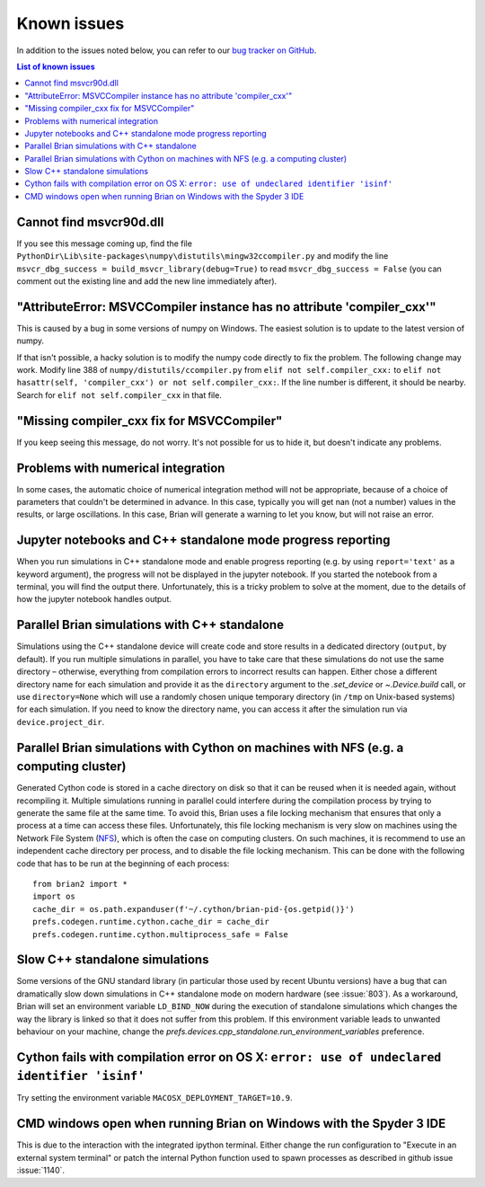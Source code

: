 Known issues
============

In addition to the issues noted below, you can refer to our
`bug tracker on GitHub <https://github.com/brian-team/brian2/issues?q=is%3Aopen+is%3Aissue+label%3Abug>`__.

.. contents:: List of known issues
    :local:

Cannot find msvcr90d.dll
------------------------

If you see this message coming up, find the file
``PythonDir\Lib\site-packages\numpy\distutils\mingw32ccompiler.py``
and modify the line ``msvcr_dbg_success = build_msvcr_library(debug=True)`` to read
``msvcr_dbg_success = False`` (you can comment out the existing line and add the new line
immediately after).

"AttributeError: MSVCCompiler instance has no attribute 'compiler_cxx'"
-----------------------------------------------------------------------

This is caused by a bug in some versions of numpy on Windows. The easiest solution is to
update to the latest version of numpy.

If that isn't possible, a hacky solution is to modify the numpy code directly to fix the
problem. The following change may work.
Modify line 388 of ``numpy/distutils/ccompiler.py`` from ``elif not self.compiler_cxx:`` to
``elif not hasattr(self, 'compiler_cxx') or not self.compiler_cxx:``. If the line
number is different, it should be nearby. Search for ``elif not self.compiler_cxx`` in
that file.

"Missing compiler_cxx fix for MSVCCompiler"
-------------------------------------------

If you keep seeing this message, do not worry. It's not possible for us to
hide it, but doesn't indicate any problems.

Problems with numerical integration
-----------------------------------

In some cases, the automatic choice of numerical integration method will not be
appropriate, because of a choice of parameters that couldn't be determined in
advance. In this case, typically you will get nan (not a number) values in the
results, or large oscillations. In this case, Brian will generate a warning to
let you know, but will not raise an error.

Jupyter notebooks and C++ standalone mode progress reporting
------------------------------------------------------------

When you run simulations in C++ standalone mode and enable progress reporting
(e.g. by using ``report='text'`` as a keyword argument), the progress will not
be displayed in the jupyter notebook. If you started the notebook from a
terminal, you will find the output there. Unfortunately, this is a tricky
problem to solve at the moment, due to the details of how the jupyter notebook
handles output.

Parallel Brian simulations with C++ standalone
----------------------------------------------

Simulations using the C++ standalone device will create code and store results
in a dedicated directory (``output``, by default). If you run multiple
simulations in parallel, you have to take care that these simulations do not
use the same directory – otherwise, everything from compilation errors to
incorrect results can happen. Either chose a different directory name for each
simulation and provide it as the ``directory`` argument to the
`.set_device` or `~.Device.build` call, or use ``directory=None`` which
will use a randomly chosen unique temporary directory (in ``/tmp`` on
Unix-based systems) for each simulation. If you need to know the directory name,
you can access it after the simulation run via ``device.project_dir``.

.. _parallel_cython:

Parallel Brian simulations with Cython on machines with NFS (e.g. a computing cluster)
--------------------------------------------------------------------------------------

Generated Cython code is stored in a cache directory on disk so that it can be reused
when it is needed again, without recompiling it. Multiple simulations running in
parallel could interfere during the compilation process by trying to generate the same
file at the same time. To avoid this, Brian uses a file locking mechanism that ensures
that only a process at a time can access these files. Unfortunately, this file locking
mechanism is very slow on machines using the Network File System
(`NFS <https://en.wikipedia.org/wiki/Network_File_System>`_), which is often the case on
computing clusters. On such machines, it is recommend to use an independent cache
directory per process, and to disable the file locking mechanism. This can be done with
the following code that has to be run at the beginning of each process::

    from brian2 import *
    import os
    cache_dir = os.path.expanduser(f'~/.cython/brian-pid-{os.getpid()}')
    prefs.codegen.runtime.cython.cache_dir = cache_dir
    prefs.codegen.runtime.cython.multiprocess_safe = False


Slow C++ standalone simulations
-------------------------------

Some versions of the GNU standard library (in particular those used by recent
Ubuntu versions) have a bug that can dramatically slow down simulations in
C++ standalone mode on modern hardware (see :issue:`803`). As a workaround, Brian will
set an environment variable ``LD_BIND_NOW`` during the execution of standalone
simulations which changes the way the library is linked so that it does not
suffer from this problem. If this environment variable leads to unwanted
behaviour on your machine, change the
`prefs.devices.cpp_standalone.run_environment_variables` preference.

Cython fails with compilation error on OS X: ``error: use of undeclared identifier 'isinf'``
--------------------------------------------------------------------------------------------

Try setting the environment variable ``MACOSX_DEPLOYMENT_TARGET=10.9``.

CMD windows open when running Brian on Windows with the Spyder 3 IDE
--------------------------------------------------------------------

This is due to the interaction with the integrated ipython terminal. Either change the
run configuration to "Execute in an external system terminal" or patch the internal
Python function used to spawn processes as described in github issue :issue:`1140`.